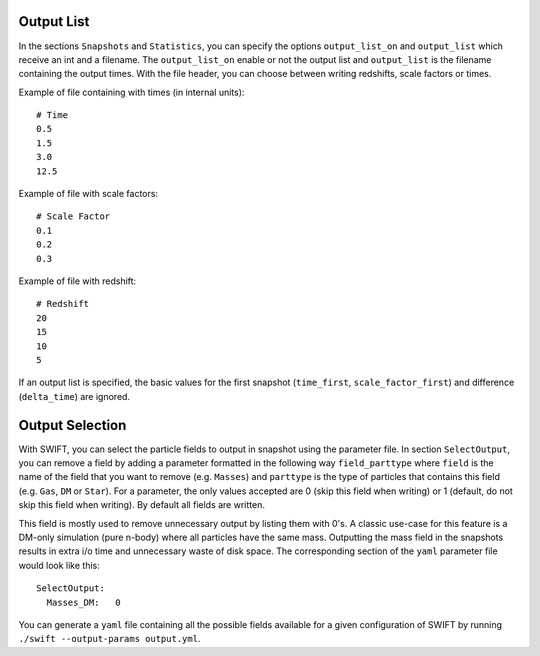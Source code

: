 .. Parameter File
   Loic Hausammann, 1 June 2018

.. _Output_list_label:

Output List
~~~~~~~~~~~

In the sections ``Snapshots`` and ``Statistics``, you can specify the
options ``output_list_on`` and ``output_list`` which receive an int
and a filename.  The ``output_list_on`` enable or not the output list
and ``output_list`` is the filename containing the output times.  With
the file header, you can choose between writing redshifts, scale
factors or times.

Example of file containing with times (in internal units)::

  # Time
  0.5
  1.5
  3.0
  12.5

Example of file with scale factors::

  # Scale Factor
  0.1
  0.2
  0.3

Example of file with redshift::

  # Redshift
  20
  15
  10
  5

If an output list is specified, the basic values for the first
snapshot (``time_first``, ``scale_factor_first``) and difference
(``delta_time``) are ignored.
  
.. _Output_selection_label:

Output Selection
~~~~~~~~~~~~~~~~

With SWIFT, you can select the particle fields to output in snapshot
using the parameter file.  In section ``SelectOutput``, you can remove
a field by adding a parameter formatted in the following way
``field_parttype`` where ``field`` is the name of the field that you
want to remove (e.g. ``Masses``) and ``parttype`` is the type of
particles that contains this field (e.g. ``Gas``, ``DM`` or ``Star``).
For a parameter, the only values accepted are 0 (skip this field when
writing) or 1 (default, do not skip this field when writing). By
default all fields are written.

This field is mostly used to remove unnecessary output by listing them
with 0's. A classic use-case for this feature is a DM-only simulation
(pure n-body) where all particles have the same mass. Outputting the
mass field in the snapshots results in extra i/o time and unnecessary
waste of disk space. The corresponding section of the ``yaml``
parameter file would look like this::

  SelectOutput:
    Masses_DM:   0

You can generate a ``yaml`` file containing all the possible fields
available for a given configuration of SWIFT by running ``./swift --output-params output.yml``.
